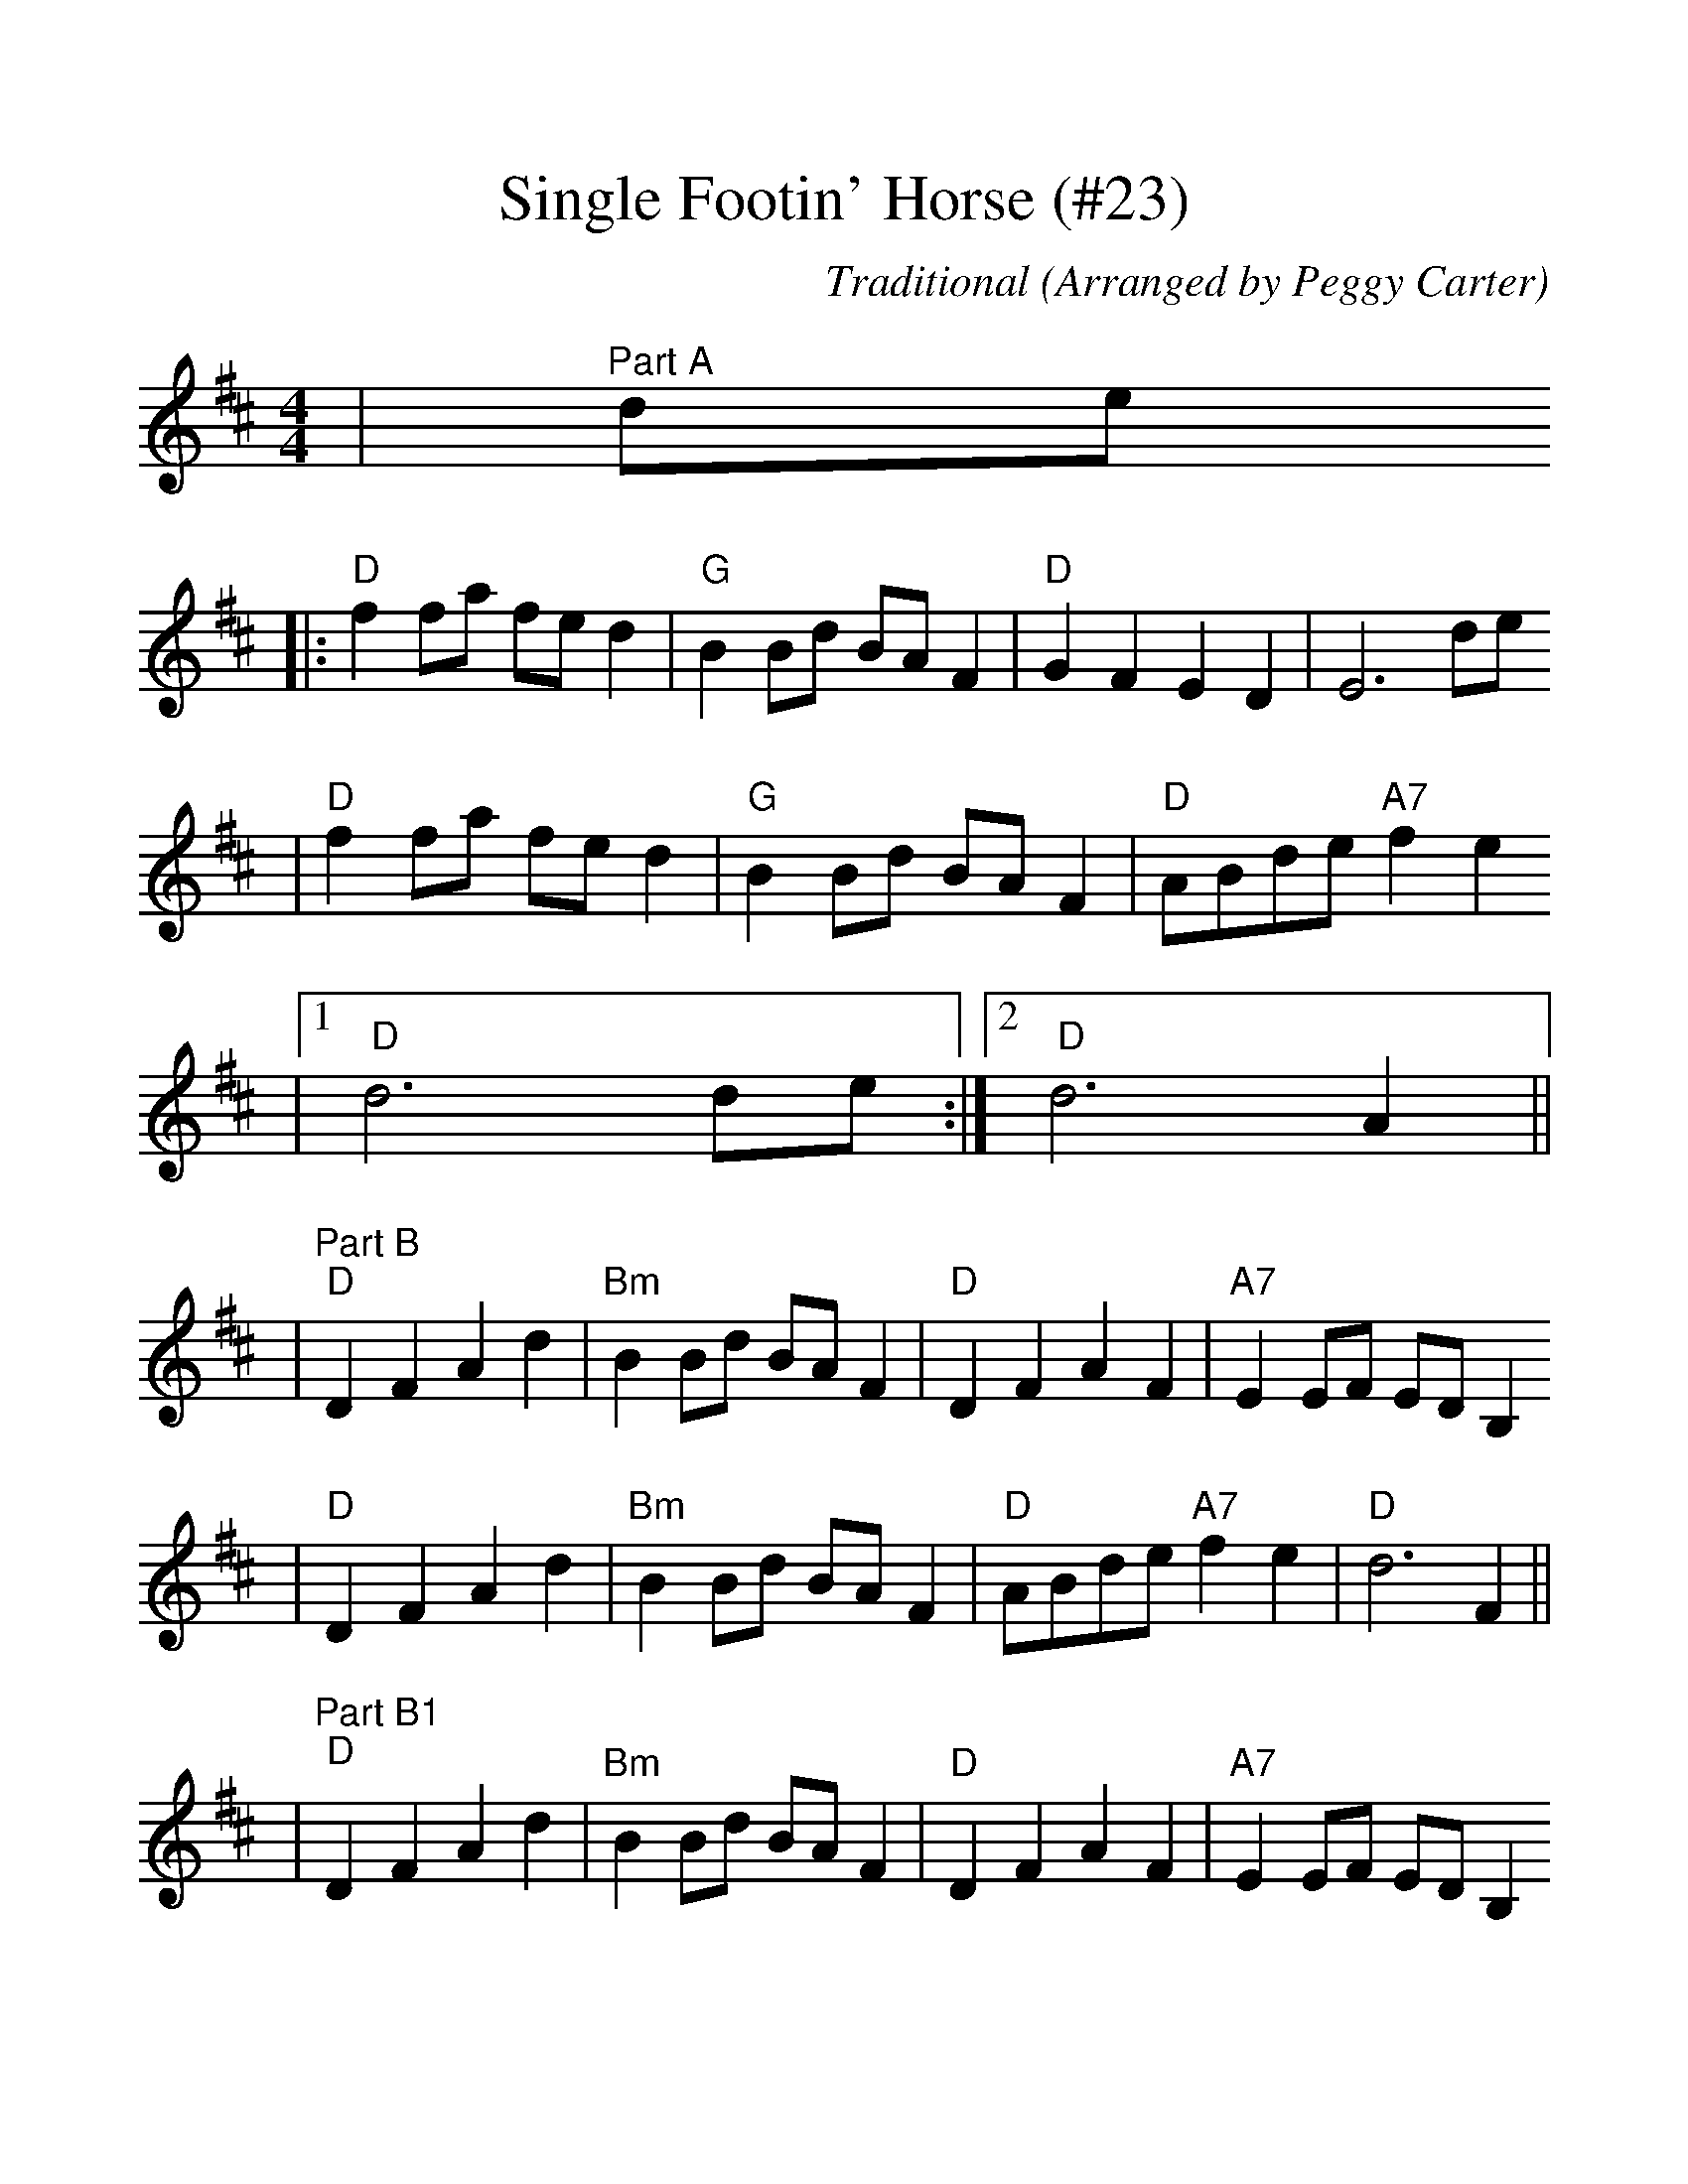 %Scale the output
%%scale 1.16
%%stretchlast 1
%%barsperstaff 0
%%barnumbers -1
%%gchordbox no
%%splittune no
X:1
T:Single Footin' Horse (#23)
C:Traditional (Arranged by Peggy Carter)
M:4/4    %(3/4, 4/4, 6/8)
L:1/8    %(1/8, 1/4)
%V:1 treble clef
K:D    %(D, C)
|"^Part A"de
|:"D"f2 fa fe d2|"G"B2 Bd BA F2|"D"G2 F2 E2 D2|E6 de
|"D"f2 fa fe d2|"G"B2 Bd BA F2|"D"ABde "A7"f2 e2
|1" D"d6 de:|2" D"d6 A2||
|"^Part B""D"D2 F2 A2 d2|"Bm"B2 Bd BA F2|"D"D2 F2 A2 F2|"A7"E2 EF ED B,2
|"D"D2 F2 A2 d2|"Bm"B2 Bd BA F2|"D"ABde "A7"f2 e2|"D"d6 F2||
|"^Part B1""D"D2 F2 A2 d2|"Bm"B2 Bd BA F2|"D"D2 F2 A2 F2|"A7"E2 EF ED B,2
|"D"D2 F2 A2 d2|"Bm"B2 Bd BA F2|"D"ABde "A7"f2 e2|"D"d8||

